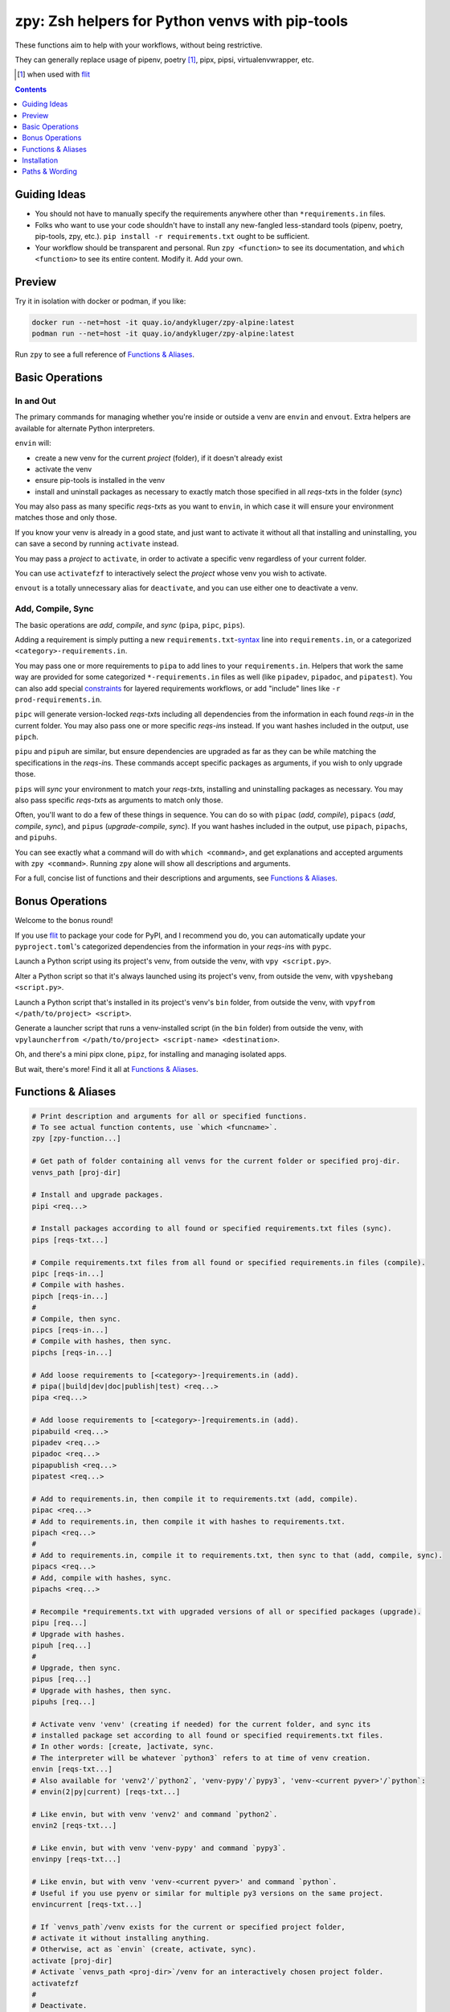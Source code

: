 ================================================
zpy: Zsh helpers for Python venvs with pip-tools
================================================

|repo| |container| |contact|

These functions aim to help with your workflows, without being restrictive.

They can generally replace usage of pipenv, poetry [#]_, pipx, pipsi, virtualenvwrapper, etc.

.. [#] when used with flit__

__ https://flit.readthedocs.io/en/latest/

.. image:: https://i.imgur.com/QjUQvlR.png

.. contents::
   :depth: 1

Guiding Ideas
-------------

- You should not have to manually specify the requirements anywhere other than
  ``*requirements.in`` files.
- Folks who want to use your code shouldn't have to install any new-fangled
  less-standard tools (pipenv, poetry, pip-tools, zpy, etc.).
  ``pip install -r requirements.txt`` ought to be sufficient.
- Your workflow should be transparent and personal. Run ``zpy <function>`` to see its
  documentation, and ``which <function>`` to see its entire content.
  Modify it. Add your own.

Preview
-------

.. image:: https://s5.gifyu.com/images/1574710326.gif

Try it in isolation with docker or podman, if you like:

.. code-block:: bash

    docker run --net=host -it quay.io/andykluger/zpy-alpine:latest
    podman run --net=host -it quay.io/andykluger/zpy-alpine:latest

Run ``zpy`` to see a full reference of `Functions & Aliases`_.

Basic Operations
----------------

In and Out
``````````

The primary commands for managing whether you're inside or outside a venv are ``envin``
and ``envout``. Extra helpers are available for alternate Python interpreters.

``envin`` will:

- create a new venv for the current *project* (folder), if it doesn't already exist
- activate the venv
- ensure pip-tools is installed in the venv
- install and uninstall packages as necessary to exactly match those specified in all
  *reqs-txt*\ s in the folder (*sync*)

.. image:: https://s5.gifyu.com/images/1574710894.gif

You may also pass as many specific *reqs-txt*\ s as you want to ``envin``,
in which case it will ensure your environment matches those and only those.

If you know your venv is already in a good state, and just want to activate it
without all that installing and uninstalling, you can save a second by running
``activate`` instead.

You may pass a *project* to ``activate``, in order to activate a specific venv
regardless of your current folder.

You can use ``activatefzf`` to interactively select the *project* whose venv you wish to
activate.

.. image:: https://s5.gifyu.com/images/1574711269.gif

``envout`` is a totally unnecessary alias for ``deactivate``, and you can use either one
to deactivate a venv.

Add, Compile, Sync
``````````````````

The basic operations are *add*, *compile*, and *sync* (``pipa``, ``pipc``, ``pips``).

Adding a requirement is simply putting a new ``requirements.txt``-syntax__ line into
``requirements.in``, or a categorized ``<category>-requirements.in``.

__ https://pip.pypa.io/en/stable/reference/pip_install/#requirements-file-format

You may pass one or more requirements to ``pipa`` to add lines to your
``requirements.in``. Helpers that work the same way are provided for some categorized
``*-requirements.in`` files as well (like ``pipadev``, ``pipadoc``, and ``pipatest``).
You can also add special constraints__ for layered requirements workflows, or add
"include" lines like ``-r prod-requirements.in``.

__ https://github.com/jazzband/pip-tools#workflow-for-layered-requirements

``pipc`` will generate version-locked *reqs-txt*\ s including all dependencies from the
information in each found *reqs-in* in the current folder. You may also pass one or more
specific *reqs-in*\ s instead. If you want hashes included in the output, use ``pipch``.

``pipu`` and ``pipuh`` are similar, but ensure dependencies are upgraded as far as they
can be while matching the specifications in the *reqs-in*\ s. These commands accept
specific packages as arguments, if you wish to only upgrade those.

``pips`` will *sync* your environment to match your *reqs-txt*\ s, installing and
uninstalling packages as necessary. You may also pass specific *reqs-txt*\ s as
arguments to match only those.

Often, you'll want to do a few of these things in sequence. You can do so with
``pipac`` (*add*, *compile*), ``pipacs`` (*add*, *compile*, *sync*), and ``pipus``
(*upgrade-compile*, *sync*). If you want hashes included in the output, use ``pipach``,
``pipachs``, and ``pipuhs``.

.. image:: https://s5.gifyu.com/images/1574712687.gif

You can see exactly what a command will do with ``which <command>``, and get
explanations and accepted arguments with ``zpy <command>``. Running ``zpy`` alone will
show all descriptions and arguments.

For a full, concise list of functions and their descriptions and arguments, see
`Functions & Aliases`_.

Bonus Operations
----------------

Welcome to the bonus round!

If you use flit__ to package your code for PyPI, and I recommend you do, you can
automatically update your ``pyproject.toml``\ 's categorized dependencies from the
information in your *reqs-in*\ s with ``pypc``.

__ https://flit.readthedocs.io/en/latest/

Launch a Python script using its project's venv, from outside the venv, with
``vpy <script.py>``.

Alter a Python script so that it's always launched using its project's venv, from
outside the venv, with ``vpyshebang <script.py>``.

Launch a Python script that's installed in its project's venv's ``bin`` folder, from
outside the venv, with ``vpyfrom </path/to/project> <script>``.

Generate a launcher script that runs a venv-installed script (in the ``bin`` folder)
from outside the venv, with
``vpylauncherfrom </path/to/project> <script-name> <destination>``.

Oh, and there's a mini pipx clone, ``pipz``, for installing and managing isolated apps.

But wait, there's more! Find it all at `Functions & Aliases`_.

Functions & Aliases
-------------------

.. code-block:: bash

    
    # Print description and arguments for all or specified functions.
    # To see actual function contents, use `which <funcname>`.
    zpy [zpy-function...]
    
    # Get path of folder containing all venvs for the current folder or specified proj-dir.
    venvs_path [proj-dir]
    
    # Install and upgrade packages.
    pipi <req...>
    
    # Install packages according to all found or specified requirements.txt files (sync).
    pips [reqs-txt...]
    
    # Compile requirements.txt files from all found or specified requirements.in files (compile).
    pipc [reqs-in...]
    # Compile with hashes.
    pipch [reqs-in...]
    #
    # Compile, then sync.
    pipcs [reqs-in...]
    # Compile with hashes, then sync.
    pipchs [reqs-in...]
    
    # Add loose requirements to [<category>-]requirements.in (add).
    # pipa(|build|dev|doc|publish|test) <req...>
    pipa <req...>
    
    # Add loose requirements to [<category>-]requirements.in (add).
    pipabuild <req...>
    pipadev <req...>
    pipadoc <req...>
    pipapublish <req...>
    pipatest <req...>
    
    # Add to requirements.in, then compile it to requirements.txt (add, compile).
    pipac <req...>
    # Add to requirements.in, then compile it with hashes to requirements.txt.
    pipach <req...>
    #
    # Add to requirements.in, compile it to requirements.txt, then sync to that (add, compile, sync).
    pipacs <req...>
    # Add, compile with hashes, sync.
    pipachs <req...>
    
    # Recompile *requirements.txt with upgraded versions of all or specified packages (upgrade).
    pipu [req...]
    # Upgrade with hashes.
    pipuh [req...]
    #
    # Upgrade, then sync.
    pipus [req...]
    # Upgrade with hashes, then sync.
    pipuhs [req...]
    
    # Activate venv 'venv' (creating if needed) for the current folder, and sync its
    # installed package set according to all found or specified requirements.txt files.
    # In other words: [create, ]activate, sync.
    # The interpreter will be whatever `python3` refers to at time of venv creation.
    envin [reqs-txt...]
    # Also available for 'venv2'/`python2`, 'venv-pypy'/`pypy3`, 'venv-<current pyver>'/`python`:
    # envin(2|py|current) [reqs-txt...]
    
    # Like envin, but with venv 'venv2' and command `python2`.
    envin2 [reqs-txt...]
    
    # Like envin, but with venv 'venv-pypy' and command `pypy3`.
    envinpy [reqs-txt...]
    
    # Like envin, but with venv 'venv-<current pyver>' and command `python`.
    # Useful if you use pyenv or similar for multiple py3 versions on the same project.
    envincurrent [reqs-txt...]
    
    # If `venvs_path`/venv exists for the current or specified project folder,
    # activate it without installing anything.
    # Otherwise, act as `envin` (create, activate, sync).
    activate [proj-dir]
    # Activate `venvs_path <proj-dir>`/venv for an interactively chosen project folder.
    activatefzf
    #
    # Deactivate.
    envout  
    
    # Run script with its folder's associated venv 'venv'.
    vpy <script> [script-arg...]
    # Also available for 'venv2', 'venv-pypy', 'venv-<current pyver>':
    # vpy(2|py|current) <script> [script-arg...]
    
    # Like vpy, but with venv 'venv2'.
    vpy2 <script> [script-arg...]
    
    # Like vpy, but with venv 'venv-pypy'.
    vpypy <script> [script-arg...]
    
    # Like vpy, but with venv 'venv-<current pyver>'.
    vpycurrent <script> [script-arg...]
    
    # Get path of project for the activated venv.
    whichpyproj
    
    # Prepend each script with a shebang for its folder's associated venv interpreter.
    # If `vpy` exists in the PATH, #!/path/to/vpy will be used instead.
    # Also ensure the script is executable.
    vpyshebang <script...>
    # Also available for 'venv2', 'venv-pypy', 'venv-<current pyver>':
    # vpy(2|py|current)shebang <script...>
    
    # Like vpyshebang, but with venv 'venv2'.
    vpy2shebang <script...>
    
    # Like vpyshebang, but with venv 'venv-pypy'.
    vpypyshebang <script...>
    
    # Like vpyshebang, but with venv 'venv-<current pyver>'.
    vpycurrentshebang <script...>
    
    # Run script from a given project folder's associated venv's bin folder.
    vpyfrom <proj-dir> <script-name> [script-arg...]
    # Also available for 'venv2', 'venv-pypy', 'venv-<current pyver>':
    # vpy(2|py|current)from <proj-dir> <script-name> [script-arg...]
    
    # Like vpyfrom, but with venv 'venv2'.
    vpy2from <proj-dir> <script-name> [script-arg...]
    
    # Like vpyfrom, but with venv 'venv-pypy'.
    vpypyfrom <proj-dir> <script-name> [script-arg...]
    
    # Like vpyfrom, but with venv 'venv-<current pyver>'.
    vpycurrentfrom <proj-dir> <script-name> [script-arg...]
    
    # Generate an external launcher for a script in a given project folder's associated venv's bin folder.
    vpylauncherfrom <proj-dir> <script-name> <launcher-dest>
    
    # Delete venvs for project folders which no longer exist.
    prunevenvs
    
    # `pip list -o` for all or specified projects.
    pipcheckold [proj-dir...]
    
    # `pipus` (upgrade-compile, sync) for all or specified projects.
    pipusall [proj-dir...]
    
    # Inject loose requirements.in dependencies into pyproject.toml.
    # Run either from the folder housing pyproject.toml, or one below.
    # To categorize, name files <category>-requirements.in.
    pypc
    
    # Specify the venv interpreter in a new or existing Sublime Text project file for the working folder.
    vpysublp
    
    # Launch a new or existing Sublime Text project, setting venv interpreter.
    sublp [subl-arg...]
    
    # A basic pipx clone (py3 only).
    # Package manager for venv-isolated scripts.
    #
    # pipz list
    # pipz install <pkgspec...>
    # pipz inject <installed-pkgname> <extra-pkgspec...>
    # pipz (upgrade|uninstall|reinstall)-all
    # pipz (upgrade|uninstall|reinstall) [pkgname...]   If no pkg is provided, choose interactively.
    # pipz runpip <pkgname> <pip-arg...>
    # pipz runpkg <pkgspec> <cmd> [cmd-arg...]
    pipz [list|install|(uninstall|upgrade|reinstall)(|-all)|inject|runpip|runpkg] [subcmd-arg...]
    

Installation
------------

Install dependencies as appropriate for your platform, then source ``python.zshrc``:

.. code-block:: bash

    git clone https://github.com/andydecleyre/zpy
    echo ". $PWD/zpy/python.zshrc" >> ~/.zshrc

If you use a fancy Zsh plugin tool, you can instead use a command like one of these:

.. code-block:: bash

    antigen bundle andydecleyre/zpy python.zshrc
    antibody bundle andydecleyre/zpy path:python.zshrc
    zgen load andydecleyre/zpy python.zshrc

If you want completions, make sure to load ``compinit`` beforehand:

.. code-block:: bash

    autoload -U compinit
    compinit

Dependencies for Popular Platforms
``````````````````````````````````

To make use of this project, you'll need ``zsh``, ``python``, and
``busybox``/``coreutils`` or similar.

``pcregrep`` is only needed for the ``zpy`` function, and is already a dependency of
``zsh`` on Arch Linux and MacOS (via Homebrew__).

__ https://brew.sh/

``fzf`` is only needed for the ``activatefzf`` and ``pipz`` functions.

You can enable pretty syntax highlighting by installing either highlight__ or bat__.

__ http://www.andre-simon.de/doku/highlight/highlight.html

__ https://github.com/sharkdp/bat

``jq`` will be used if present for more reliable parsing, but is not necessary.

Alpine
~~~~~~

.. code-block:: bash

    sudo apk add fzf git highlight jq pcre-tools python3 zsh

Arch
~~~~

.. code-block:: bash

    sudo pacman -S fzf git highlight jq python zsh

Debian
~~~~~~

.. code-block:: bash

    sudo apt install fzf git highlight jq pcregrep python3{,-venv} zsh

Fedora
~~~~~~

.. code-block:: bash

    sudo dnf install fzf git-core highlight jq pcre-tools python3 zsh

MacOS
~~~~~

.. code-block:: bash

    brew install fzf git highlight jq python zsh

OpenSUSE
~~~~~~~~

.. code-block:: bash

    sudo zypper in fzf git highlight jq pcre-tools python3 zsh

Extra Scripts
`````````````

The ``vpy`` and ``vpyfrom`` functions are also available as standalone scripts, if you'd
like some handy launchers accessible outside your interactive Zsh environment. To use,
put them somewhere in your ``PATH``.

For example:

.. code-block:: bash

    ln -s $PWD/zpy/bin/vpy* ~/.local/bin/

Paths & Wording
---------------

- A *project* (or *proj-dir*) is any folder containing one or more
  ``*requirements.{in,txt}`` files, and usually some Python code.
- Each *project* is associated with an external *venvs_path* folder,
  at ``$VENVS_WORLD/<project path hash>``.
- ``VENVS_WORLD`` is by default ``$XDG_DATA_HOME/venvs`` or ``~/.local/share/venvs``,
  but can be overridden by ``export``\ ing after sourcing ``python.zshrc``.
- Within each *venvs_path* will be generated:

  + one or more named venv folders (``venv``, ``venv2``, ``venv-pypy``,
    ``venv-<pyver>``) based on the desired Python
  + a symlink back to the *project*

- As this project thinly wraps pip-tools__, *compile* means to generate version-locked
  ``*requirements.txt``\ s (*reqs-txt*\ s) from manually maintained
  ``*requirements.in``\ s (*reqs-in*\ s), and *sync* means to ensure your current
  environment matches a set of *reqs-txt*\ s.
- *add* means to insert a new requirement into a *reqs-in* file.

__ https://github.com/jazzband/pip-tools

.. |repo| image:: https://img.shields.io/github/size/andydecleyre/zpy/python.zshrc?logo=github&label=Code
   :target: https://github.com/andydecleyre/zpy
   :alt: GitHub file size in bytes

.. |container| image:: https://img.shields.io/badge/Container-Quay.io-blue?logo=red-hat
   :target: https://quay.io/repository/andykluger/zpy-alpine
   :alt: Demo container

.. |contact| image:: https://img.shields.io/badge/Contact-Telegram-blue?logo=telegram
   :target: https://t.me/andykluger
   :alt: Contact developer on Telegram
